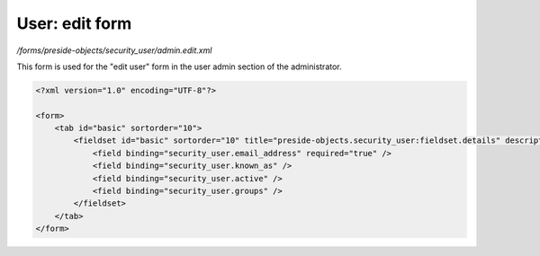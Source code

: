 User: edit form
===============

*/forms/preside-objects/security_user/admin.edit.xml*

This form is used for the "edit user" form in the user admin section of the administrator.

.. code-block:: xml

    <?xml version="1.0" encoding="UTF-8"?>

    <form>
        <tab id="basic" sortorder="10">
            <fieldset id="basic" sortorder="10" title="preside-objects.security_user:fieldset.details" description="preside-objects.security_user:fieldset.details.description">
                <field binding="security_user.email_address" required="true" />
                <field binding="security_user.known_as" />
                <field binding="security_user.active" />
                <field binding="security_user.groups" />
            </fieldset>
        </tab>
    </form>

